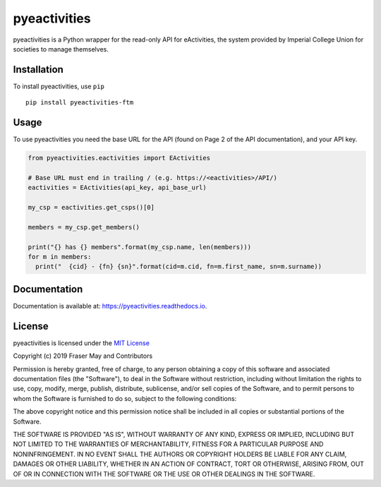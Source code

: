 pyeactivities
=============

|circleci-status| |pypi-version| |docs|

.. |circleci-status| image:: https://circleci.com/gh/ftm/pyeactivities/tree/master.svg?style=svg
   :alt: CircleCI
   :target: https://circleci.com/gh/ftm/pyeactivities/tree/master

.. |pypi-version| image:: https://img.shields.io/pypi/v/pyeactivities-ftm.svg
   :alt: PyPI
   :target: https://pypi.org/project/pyeactivities-ftm/

.. |docs| image:: https://readthedocs.org/projects/pyeactivities/badge/?version=latest
   :alt: Documentation Status
   :target: https://pyeactivities.readthedocs.io/en/latest/?badge=latest

pyeactivities is a Python wrapper for the read-only API for eActivities, the
system provided by Imperial College Union for societies to manage themselves.

Installation
------------
To install pyeactivities, use ``pip``
::

  pip install pyeactivities-ftm

Usage
-----
To use pyeactivities you need the base URL for the API (found on Page 2 of the
API documentation), and your API key.

.. code-block:: python

  from pyeactivities.eactivities import EActivities

  # Base URL must end in trailing / (e.g. https://<eactivities>/API/)
  eactivities = EActivities(api_key, api_base_url)

  my_csp = eactivities.get_csps()[0]

  members = my_csp.get_members()

  print("{} has {} members".format(my_csp.name, len(members)))
  for m in members:
    print("  {cid} - {fn} {sn}".format(cid=m.cid, fn=m.first_name, sn=m.surname))

Documentation
-------------
Documentation is available at: `<https://pyeactivities.readthedocs.io>`_.

License
-------

pyeactivities is licensed under the `MIT License <https://opensource.org/licenses/MIT>`_

Copyright (c) 2019 Fraser May and Contributors

Permission is hereby granted, free of charge, to any person obtaining a copy
of this software and associated documentation files (the "Software"), to deal
in the Software without restriction, including without limitation the rights
to use, copy, modify, merge, publish, distribute, sublicense, and/or sell
copies of the Software, and to permit persons to whom the Software is
furnished to do so, subject to the following conditions:

The above copyright notice and this permission notice shall be included in all
copies or substantial portions of the Software.

THE SOFTWARE IS PROVIDED "AS IS", WITHOUT WARRANTY OF ANY KIND, EXPRESS OR
IMPLIED, INCLUDING BUT NOT LIMITED TO THE WARRANTIES OF MERCHANTABILITY,
FITNESS FOR A PARTICULAR PURPOSE AND NONINFRINGEMENT. IN NO EVENT SHALL THE
AUTHORS OR COPYRIGHT HOLDERS BE LIABLE FOR ANY CLAIM, DAMAGES OR OTHER
LIABILITY, WHETHER IN AN ACTION OF CONTRACT, TORT OR OTHERWISE, ARISING FROM,
OUT OF OR IN CONNECTION WITH THE SOFTWARE OR THE USE OR OTHER DEALINGS IN THE
SOFTWARE.
